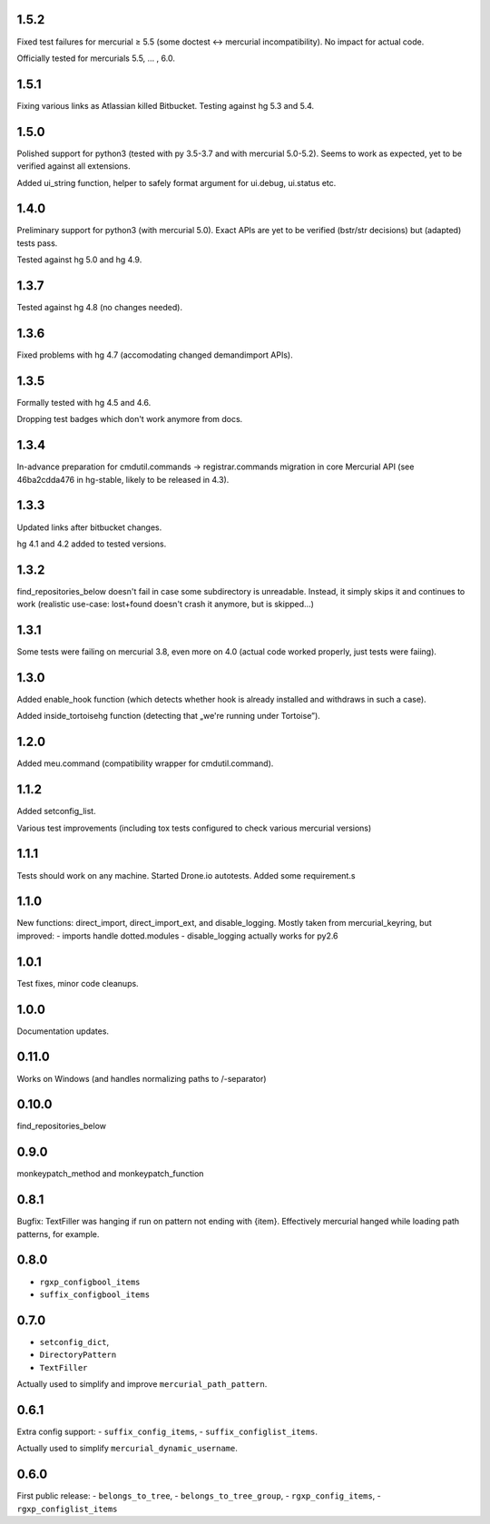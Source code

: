 1.5.2
~~~~~~~~~~~~

Fixed test failures for mercurial ≥ 5.5 (some doctest <-> mercurial
incompatibility). No impact for actual code.

Officially tested for mercurials 5.5, … , 6.0.

1.5.1
~~~~~~~~~~~~

Fixing various links as Atlassian killed Bitbucket.
Testing against hg 5.3 and 5.4.

1.5.0
~~~~~~~~~~~~

Polished support for python3 (tested with py 3.5-3.7 and with
mercurial 5.0-5.2). Seems to work as expected, yet to be verified
against all extensions.

Added ui_string function, helper to safely format argument
for ui.debug, ui.status etc.

1.4.0
~~~~~~~~~~~~

Preliminary support for python3 (with mercurial 5.0).
Exact APIs are yet to be verified (bstr/str decisions)
but (adapted) tests pass.

Tested against hg 5.0 and hg 4.9.

1.3.7
~~~~~~~~~~~~

Tested against hg 4.8 (no changes needed).

1.3.6
~~~~~~~~~~~~

Fixed problems with hg 4.7 (accomodating changed demandimport APIs).

1.3.5
~~~~~~~~~~~~

Formally tested with hg 4.5 and 4.6. 

Dropping test badges which don't work anymore from docs.

1.3.4
~~~~~~~~~~~~~

In-advance preparation for cmdutil.commands → registrar.commands
migration in core Mercurial API (see 46ba2cdda476 in hg-stable, likely
to be released in 4.3).

1.3.3
~~~~~~~~~~~~~

Updated links after bitbucket changes.

hg 4.1 and 4.2 added to tested versions.

1.3.2
~~~~~~~~~~~~~~~~~~~~~~~~~~~~~

find_repositories_below doesn't fail in case some subdirectory is
unreadable. Instead, it simply skips it and continues to work
(realistic use-case: lost+found doesn't crash it anymore, but is
skipped…)

1.3.1
~~~~~~~~~~~~~~~~~~~~~~~~~~~~~

Some tests were failing on mercurial 3.8, even more on 4.0
(actual code worked properly, just tests were faiing).

1.3.0
~~~~~~~~~~~~~~~~~~~~~~~~~~~~~

Added enable_hook function (which detects whether hook is already
installed and withdraws in such a case).

Added inside_tortoisehg function (detecting that „we're running under
Tortoise”).

1.2.0
~~~~~~~~~~~~~~~~~~~~~~~~~~~~~

Added meu.command (compatibility wrapper for cmdutil.command).


1.1.2
~~~~~~~~~~~~~~~~~~~~~~~~~~~~~

Added setconfig_list.

Various test improvements (including tox tests configured
to check various mercurial versions)


1.1.1
~~~~~~~~~~~~~~~~~~~~~~~~~~~~~

Tests should work on any machine. Started Drone.io autotests.
Added some requirement.s

1.1.0
~~~~~~~~~~~~~~~~~~~~~~~~~~~~~

New functions: direct_import, direct_import_ext, and disable_logging.
Mostly taken from mercurial_keyring, but improved:
- imports handle dotted.modules
- disable_logging actually works for py2.6

1.0.1
~~~~~~~~~~~~~~~~~~~~~~~~~~~~~

Test fixes, minor code cleanups.

1.0.0
~~~~~~~~~~~~~~~~~~~~~~~~~~~~~

Documentation updates.

0.11.0
~~~~~~~~~~~~~~~~~~~~~~~~~~~~~

Works on Windows (and handles normalizing paths to /-separator)

0.10.0
~~~~~~~~~~~~~~~~~~~~~~~~~~~~~~

find_repositories_below

0.9.0
~~~~~~~~~~~~~~~~~~~~~~~~~~~~~~

monkeypatch_method and monkeypatch_function

0.8.1
~~~~~~~~~~~~~~~~~~~~~~~~~~~~~~

Bugfix: TextFiller was hanging if run on pattern
not ending with {item}. Effectively mercurial hanged
while loading path patterns, for example. 

0.8.0
~~~~~~~~~~~~~~~~~~~~~~~~~~~~~~

- ``rgxp_configbool_items``
- ``suffix_configbool_items``

0.7.0
~~~~~~~~~~~~~~~~~~~~~~~~~~~~~~~

- ``setconfig_dict``, 
- ``DirectoryPattern``
- ``TextFiller``

Actually used to simplify and improve ``mercurial_path_pattern``.

0.6.1
~~~~~~~~~~~~~~~~~~~~~~~~~~~~~~~

Extra config support:
- ``suffix_config_items``,
- ``suffix_configlist_items``.

Actually used to simplify ``mercurial_dynamic_username``.

0.6.0
~~~~~~~~~~~~~~~~~~~~~~~~~~~~~~~

First public release:
- ``belongs_to_tree``, 
- ``belongs_to_tree_group``,
- ``rgxp_config_items``, 
- ``rgxp_configlist_items``
